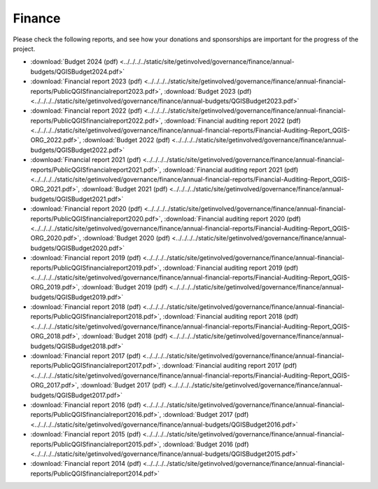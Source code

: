 .. _QGIS_finances:

*******
Finance
*******

Please check the following reports, and see how your donations and sponsorships are important for the progress of the project.

* :download:`Budget 2024 (pdf) <../../../../static/site/getinvolved/governance/finance/annual-budgets/QGISBudget2024.pdf>`
* :download:`Financial report 2023 (pdf) <../../../../static/site/getinvolved/governance/finance/annual-financial-reports/PublicQGISfinancialreport2023.pdf>`, :download:`Budget 2023 (pdf) <../../../../static/site/getinvolved/governance/finance/annual-budgets/QGISBudget2023.pdf>`
* :download:`Financial report 2022 (pdf) <../../../../static/site/getinvolved/governance/finance/annual-financial-reports/PublicQGISfinancialreport2022.pdf>`, :download:`Financial auditing report 2022 (pdf) <../../../../static/site/getinvolved/governance/finance/annual-financial-reports/Financial-Auditing-Report_QGIS-ORG_2022.pdf>`, :download:`Budget 2022 (pdf) <../../../../static/site/getinvolved/governance/finance/annual-budgets/QGISBudget2022.pdf>`
* :download:`Financial report 2021 (pdf) <../../../../static/site/getinvolved/governance/finance/annual-financial-reports/PublicQGISfinancialreport2021.pdf>`, :download:`Financial auditing report 2021 (pdf) <../../../../static/site/getinvolved/governance/finance/annual-financial-reports/Financial-Auditing-Report_QGIS-ORG_2021.pdf>`, :download:`Budget 2021 (pdf) <../../../../static/site/getinvolved/governance/finance/annual-budgets/QGISBudget2021.pdf>`
* :download:`Financial report 2020 (pdf) <../../../../static/site/getinvolved/governance/finance/annual-financial-reports/PublicQGISfinancialreport2020.pdf>`, :download:`Financial auditing report 2020 (pdf) <../../../../static/site/getinvolved/governance/finance/annual-financial-reports/Financial-Auditing-Report_QGIS-ORG_2020.pdf>`, :download:`Budget 2020 (pdf) <../../../../static/site/getinvolved/governance/finance/annual-budgets/QGISBudget2020.pdf>`
* :download:`Financial report 2019 (pdf) <../../../../static/site/getinvolved/governance/finance/annual-financial-reports/PublicQGISfinancialreport2019.pdf>`, :download:`Financial auditing report 2019 (pdf) <../../../../static/site/getinvolved/governance/finance/annual-financial-reports/Financial-Auditing-Report_QGIS-ORG_2019.pdf>`, :download:`Budget 2019 (pdf) <../../../../static/site/getinvolved/governance/finance/annual-budgets/QGISBudget2019.pdf>`
* :download:`Financial report 2018 (pdf) <../../../../static/site/getinvolved/governance/finance/annual-financial-reports/PublicQGISfinancialreport2018.pdf>`, :download:`Financial auditing report 2018 (pdf) <../../../../static/site/getinvolved/governance/finance/annual-financial-reports/Financial-Auditing-Report_QGIS-ORG_2018.pdf>`, :download:`Budget 2018 (pdf) <../../../../static/site/getinvolved/governance/finance/annual-budgets/QGISBudget2018.pdf>`
* :download:`Financial report 2017 (pdf) <../../../../static/site/getinvolved/governance/finance/annual-financial-reports/PublicQGISfinancialreport2017.pdf>`, :download:`Financial auditing report 2017 (pdf) <../../../../static/site/getinvolved/governance/finance/annual-financial-reports/Financial-Auditing-Report_QGIS-ORG_2017.pdf>`, :download:`Budget 2017 (pdf) <../../../../static/site/getinvolved/governance/finance/annual-budgets/QGISBudget2017.pdf>`
* :download:`Financial report 2016 (pdf) <../../../../static/site/getinvolved/governance/finance/annual-financial-reports/PublicQGISfinancialreport2016.pdf>`, :download:`Budget 2017 (pdf) <../../../../static/site/getinvolved/governance/finance/annual-budgets/QGISBudget2016.pdf>`
* :download:`Financial report 2015 (pdf) <../../../../static/site/getinvolved/governance/finance/annual-financial-reports/PublicQGISfinancialreport2015.pdf>`, :download:`Budget 2016 (pdf) <../../../../static/site/getinvolved/governance/finance/annual-budgets/QGISBudget2015.pdf>`
* :download:`Financial report 2014 (pdf) <../../../../static/site/getinvolved/governance/finance/annual-financial-reports/PublicQGISfinancialreport2014.pdf>`
